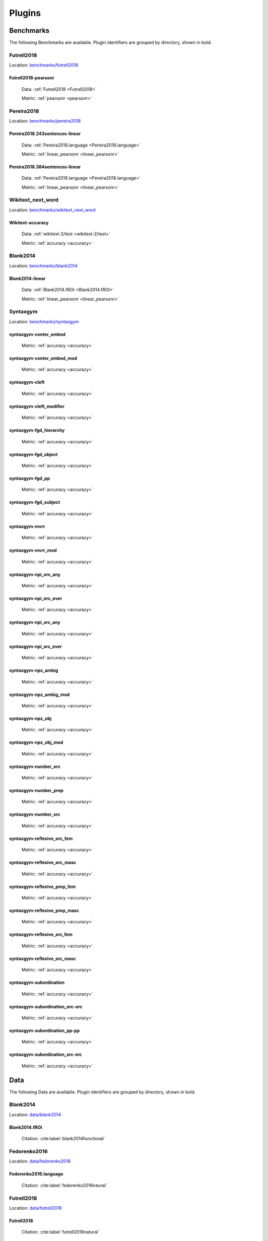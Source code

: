 .. _plugins:

=======
Plugins
=======


Benchmarks
~~~~~~~~~~
The following Benchmarks are available. Plugin identifiers are grouped
by directory, shown in bold.

Futrell2018
+++++++++++
Location: `benchmarks/futrell2018
<https://github.com/brain-score/language/tree/main/brainscore_language/benchmarks/futrell2018>`_


.. _Futrell2018-pearsonr:
Futrell2018-pearsonr
;;;;;;;;;;;;;;;;;;;;

  Data: :ref:`Futrell2018 <Futrell2018>`

  Metric: :ref:`pearsonr <pearsonr>`


Pereira2018
+++++++++++
Location: `benchmarks/pereira2018
<https://github.com/brain-score/language/tree/main/brainscore_language/benchmarks/pereira2018>`_


.. _Pereira2018.243sentences-linear:
Pereira2018.243sentences-linear
;;;;;;;;;;;;;;;;;;;;;;;;;;;;;;;

  Data: :ref:`Pereira2018.language <Pereira2018.language>`

  Metric: :ref:`linear_pearsonr <linear_pearsonr>`



.. _Pereira2018.384sentences-linear:
Pereira2018.384sentences-linear
;;;;;;;;;;;;;;;;;;;;;;;;;;;;;;;

  Data: :ref:`Pereira2018.language <Pereira2018.language>`

  Metric: :ref:`linear_pearsonr <linear_pearsonr>`


Wikitext_next_word
++++++++++++++++++
Location: `benchmarks/wikitext_next_word
<https://github.com/brain-score/language/tree/main/brainscore_language/benchmarks/wikitext_next_word>`_


.. _Wikitext-accuracy:
Wikitext-accuracy
;;;;;;;;;;;;;;;;;

  Data: :ref:`wikitext-2/test <wikitext-2/test>`

  Metric: :ref:`accuracy <accuracy>`


Blank2014
+++++++++
Location: `benchmarks/blank2014
<https://github.com/brain-score/language/tree/main/brainscore_language/benchmarks/blank2014>`_


.. _Blank2014-linear:
Blank2014-linear
;;;;;;;;;;;;;;;;

  Data: :ref:`Blank2014.fROI <Blank2014.fROI>`

  Metric: :ref:`linear_pearsonr <linear_pearsonr>`


Syntaxgym
+++++++++
Location: `benchmarks/syntaxgym
<https://github.com/brain-score/language/tree/main/brainscore_language/benchmarks/syntaxgym>`_


.. _syntaxgym-center_embed:
syntaxgym-center_embed
;;;;;;;;;;;;;;;;;;;;;;

  Metric: :ref:`accuracy <accuracy>`



.. _syntaxgym-center_embed_mod:
syntaxgym-center_embed_mod
;;;;;;;;;;;;;;;;;;;;;;;;;;

  Metric: :ref:`accuracy <accuracy>`



.. _syntaxgym-cleft:
syntaxgym-cleft
;;;;;;;;;;;;;;;

  Metric: :ref:`accuracy <accuracy>`



.. _syntaxgym-cleft_modifier:
syntaxgym-cleft_modifier
;;;;;;;;;;;;;;;;;;;;;;;;

  Metric: :ref:`accuracy <accuracy>`



.. _syntaxgym-fgd_hierarchy:
syntaxgym-fgd_hierarchy
;;;;;;;;;;;;;;;;;;;;;;;

  Metric: :ref:`accuracy <accuracy>`



.. _syntaxgym-fgd_object:
syntaxgym-fgd_object
;;;;;;;;;;;;;;;;;;;;

  Metric: :ref:`accuracy <accuracy>`



.. _syntaxgym-fgd_pp:
syntaxgym-fgd_pp
;;;;;;;;;;;;;;;;

  Metric: :ref:`accuracy <accuracy>`



.. _syntaxgym-fgd_subject:
syntaxgym-fgd_subject
;;;;;;;;;;;;;;;;;;;;;

  Metric: :ref:`accuracy <accuracy>`



.. _syntaxgym-mvrr:
syntaxgym-mvrr
;;;;;;;;;;;;;;

  Metric: :ref:`accuracy <accuracy>`



.. _syntaxgym-mvrr_mod:
syntaxgym-mvrr_mod
;;;;;;;;;;;;;;;;;;

  Metric: :ref:`accuracy <accuracy>`



.. _syntaxgym-npi_orc_any:
syntaxgym-npi_orc_any
;;;;;;;;;;;;;;;;;;;;;

  Metric: :ref:`accuracy <accuracy>`



.. _syntaxgym-npi_orc_ever:
syntaxgym-npi_orc_ever
;;;;;;;;;;;;;;;;;;;;;;

  Metric: :ref:`accuracy <accuracy>`



.. _syntaxgym-npi_src_any:
syntaxgym-npi_src_any
;;;;;;;;;;;;;;;;;;;;;

  Metric: :ref:`accuracy <accuracy>`



.. _syntaxgym-npi_src_ever:
syntaxgym-npi_src_ever
;;;;;;;;;;;;;;;;;;;;;;

  Metric: :ref:`accuracy <accuracy>`



.. _syntaxgym-npz_ambig:
syntaxgym-npz_ambig
;;;;;;;;;;;;;;;;;;;

  Metric: :ref:`accuracy <accuracy>`



.. _syntaxgym-npz_ambig_mod:
syntaxgym-npz_ambig_mod
;;;;;;;;;;;;;;;;;;;;;;;

  Metric: :ref:`accuracy <accuracy>`



.. _syntaxgym-npz_obj:
syntaxgym-npz_obj
;;;;;;;;;;;;;;;;;

  Metric: :ref:`accuracy <accuracy>`



.. _syntaxgym-npz_obj_mod:
syntaxgym-npz_obj_mod
;;;;;;;;;;;;;;;;;;;;;

  Metric: :ref:`accuracy <accuracy>`



.. _syntaxgym-number_orc:
syntaxgym-number_orc
;;;;;;;;;;;;;;;;;;;;

  Metric: :ref:`accuracy <accuracy>`



.. _syntaxgym-number_prep:
syntaxgym-number_prep
;;;;;;;;;;;;;;;;;;;;;

  Metric: :ref:`accuracy <accuracy>`



.. _syntaxgym-number_src:
syntaxgym-number_src
;;;;;;;;;;;;;;;;;;;;

  Metric: :ref:`accuracy <accuracy>`



.. _syntaxgym-reflexive_orc_fem:
syntaxgym-reflexive_orc_fem
;;;;;;;;;;;;;;;;;;;;;;;;;;;

  Metric: :ref:`accuracy <accuracy>`



.. _syntaxgym-reflexive_orc_masc:
syntaxgym-reflexive_orc_masc
;;;;;;;;;;;;;;;;;;;;;;;;;;;;

  Metric: :ref:`accuracy <accuracy>`



.. _syntaxgym-reflexive_prep_fem:
syntaxgym-reflexive_prep_fem
;;;;;;;;;;;;;;;;;;;;;;;;;;;;

  Metric: :ref:`accuracy <accuracy>`



.. _syntaxgym-reflexive_prep_masc:
syntaxgym-reflexive_prep_masc
;;;;;;;;;;;;;;;;;;;;;;;;;;;;;

  Metric: :ref:`accuracy <accuracy>`



.. _syntaxgym-reflexive_src_fem:
syntaxgym-reflexive_src_fem
;;;;;;;;;;;;;;;;;;;;;;;;;;;

  Metric: :ref:`accuracy <accuracy>`



.. _syntaxgym-reflexive_src_masc:
syntaxgym-reflexive_src_masc
;;;;;;;;;;;;;;;;;;;;;;;;;;;;

  Metric: :ref:`accuracy <accuracy>`



.. _syntaxgym-subordination:
syntaxgym-subordination
;;;;;;;;;;;;;;;;;;;;;;;

  Metric: :ref:`accuracy <accuracy>`



.. _syntaxgym-subordination_orc-orc:
syntaxgym-subordination_orc-orc
;;;;;;;;;;;;;;;;;;;;;;;;;;;;;;;

  Metric: :ref:`accuracy <accuracy>`



.. _syntaxgym-subordination_pp-pp:
syntaxgym-subordination_pp-pp
;;;;;;;;;;;;;;;;;;;;;;;;;;;;;

  Metric: :ref:`accuracy <accuracy>`



.. _syntaxgym-subordination_src-src:
syntaxgym-subordination_src-src
;;;;;;;;;;;;;;;;;;;;;;;;;;;;;;;

  Metric: :ref:`accuracy <accuracy>`



Data
~~~~
The following Data are available. Plugin identifiers are grouped by
directory, shown in bold.

Blank2014
+++++++++
Location: `data/blank2014
<https://github.com/brain-score/language/tree/main/brainscore_language/data/blank2014>`_


.. _Blank2014.fROI:
Blank2014.fROI
;;;;;;;;;;;;;;

  Citation: :cite:label:`blank2014functional`


Fedorenko2016
+++++++++++++
Location: `data/fedorenko2016
<https://github.com/brain-score/language/tree/main/brainscore_language/data/fedorenko2016>`_


.. _Fedorenko2016.language:
Fedorenko2016.language
;;;;;;;;;;;;;;;;;;;;;;

  Citation: :cite:label:`fedorenko2016neural`


Futrell2018
+++++++++++
Location: `data/futrell2018
<https://github.com/brain-score/language/tree/main/brainscore_language/data/futrell2018>`_


.. _Futrell2018:
Futrell2018
;;;;;;;;;;;

  Citation: :cite:label:`futrell2018natural`


Pereira2018
+++++++++++
Location: `data/pereira2018
<https://github.com/brain-score/language/tree/main/brainscore_language/data/pereira2018>`_


.. _Pereira2018.language:
Pereira2018.language
;;;;;;;;;;;;;;;;;;;;

  Citation: :cite:label:`pereira2018toward`



.. _Pereira2018.auditory:
Pereira2018.auditory
;;;;;;;;;;;;;;;;;;;;

  Citation: :cite:label:`pereira2018toward`


Wikitext
++++++++
Location: `data/wikitext
<https://github.com/brain-score/language/tree/main/brainscore_language/data/wikitext>`_


.. _wikitext-2/test:
wikitext-2/test
;;;;;;;;;;;;;;;



Metrics
~~~~~~~
The following Metrics are available. Plugin identifiers are grouped by
directory, shown in bold.

Accuracy
++++++++
Location: `metrics/accuracy
<https://github.com/brain-score/language/tree/main/brainscore_language/metrics/accuracy>`_


.. _accuracy:
accuracy
;;;;;;;;


Linear_predictivity
+++++++++++++++++++
Location: `metrics/linear_predictivity
<https://github.com/brain-score/language/tree/main/brainscore_language/metrics/linear_predictivity>`_


.. _linear_pearsonr:
linear_pearsonr
;;;;;;;;;;;;;;;


Pearson_correlation
+++++++++++++++++++
Location: `metrics/pearson_correlation
<https://github.com/brain-score/language/tree/main/brainscore_language/metrics/pearson_correlation>`_


.. _pearsonr:
pearsonr
;;;;;;;;



Models
~~~~~~
The following Models are available. Plugin identifiers are grouped by
directory, shown in bold.

Glove
+++++
Location: `models/glove
<https://github.com/brain-score/language/tree/main/brainscore_language/models/glove>`_


.. _glove-840b:
glove-840b
;;;;;;;;;;


Gpt
+++
Location: `models/gpt
<https://github.com/brain-score/language/tree/main/brainscore_language/models/gpt>`_


.. _distilgpt2:
distilgpt2
;;;;;;;;;;



.. _gpt2-xl:
gpt2-xl
;;;;;;;



.. _gpt-neo-2.7B:
gpt-neo-2.7B
;;;;;;;;;;;;



.. _gpt-neo-1.3B:
gpt-neo-1.3B
;;;;;;;;;;;;


Earley_parser
+++++++++++++
Location: `models/earley_parser
<https://github.com/brain-score/language/tree/main/brainscore_language/models/earley_parser>`_


.. _earley-parser-minivocab:
earley-parser-minivocab
;;;;;;;;;;;;;;;;;;;;;;;


Lm1b
++++
Location: `models/lm1b
<https://github.com/brain-score/language/tree/main/brainscore_language/models/lm1b>`_


.. _lm1b:
lm1b
;;;;


Random_embedding
++++++++++++++++
Location: `models/random_embedding
<https://github.com/brain-score/language/tree/main/brainscore_language/models/random_embedding>`_


.. _randomembedding-1600:
randomembedding-1600
;;;;;;;;;;;;;;;;;;;;



.. _randomembedding-100:
randomembedding-100
;;;;;;;;;;;;;;;;;;;


Rnng
++++
Location: `models/rnng
<https://github.com/brain-score/language/tree/main/brainscore_language/models/rnng>`_


.. _rnn-slm-ptb:
rnn-slm-ptb
;;;;;;;;;;;



.. _rnn-tdg-ptb:
rnn-tdg-ptb
;;;;;;;;;;;



.. _rnn-slm-ptboanc:
rnn-slm-ptboanc
;;;;;;;;;;;;;;;



.. _rnn-tdg-ptboanc:
rnn-tdg-ptboanc
;;;;;;;;;;;;;;;



.. _rnn-slm-ptboanc-1024:
rnn-slm-ptboanc-1024
;;;;;;;;;;;;;;;;;;;;



.. _rnn-tdg-ptboanc-1024:
rnn-tdg-ptboanc-1024
;;;;;;;;;;;;;;;;;;;;


Rnnlm
+++++
Location: `models/rnnlm
<https://github.com/brain-score/language/tree/main/brainscore_language/models/rnnlm>`_


.. _rnn-lm-ptb:
rnn-lm-ptb
;;;;;;;;;;


Bibliography
------------
.. bibliography::
   :all:
